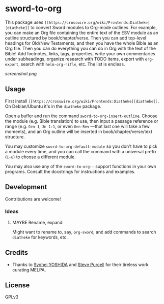 * sword-to-org

This package uses =[[https://crosswire.org/wiki/Frontends:Diatheke][diatheke]]= to convert Sword modules to Org-mode outlines.  For example, you can make an Org file containing the entire text of the ESV module as an outline structured by book/chapter/verse.  Then you can add top-level headings for Old/New Testaments, and then you have the whole Bible as an Org file.  Then you can do everything you can do in Org with the text of the Bible!  Add footnotes, links, tags, properties, write your own commentaries under subheadings, organize research with TODO items, export with =org-export=, search with =helm-org-rifle=, etc.  The list is endless.

[[screenshot.png]]

** Usage

First install =[[https://crosswire.org/wiki/Frontends:Diatheke][diatheke]]=.  On Debian/Ubuntu it's in the =diatheke= package.

Open a buffer and run the command =sword-to-org-insert-outline=.  Choose the module (e.g. Bible translation) to use, then input a passage reference or range (e.g. ~Gen 1~, ~Jn 1:1~, or even ~Gen-Rev~ —that last one will take a few moments), and an Org outline will be inserted in book/chapter/verse/text structure.

You may customize =sword-to-org-default-module= so you don't have to pick a module every time, and you can call the command with a universal prefix (=C-u=) to choose a different module.

You may also use any of the =sword-to-org--= support functions in your own programs.  Consult the docstrings for instructions and examples.

** Development

Contributions are welcome!

*** Ideas

**** MAYBE Rename, expand 

Might want to rename to, say, =org-sword=, and add commands to search =diatheke= for keywords, etc.

** Credits

+  Thanks to [[https://github.com/syohex][Syohei YOSHIDA]] and [[https://github.com/purcell][Steve Purcell]] for their tireless work curating MELPA.

** License

GPLv3
